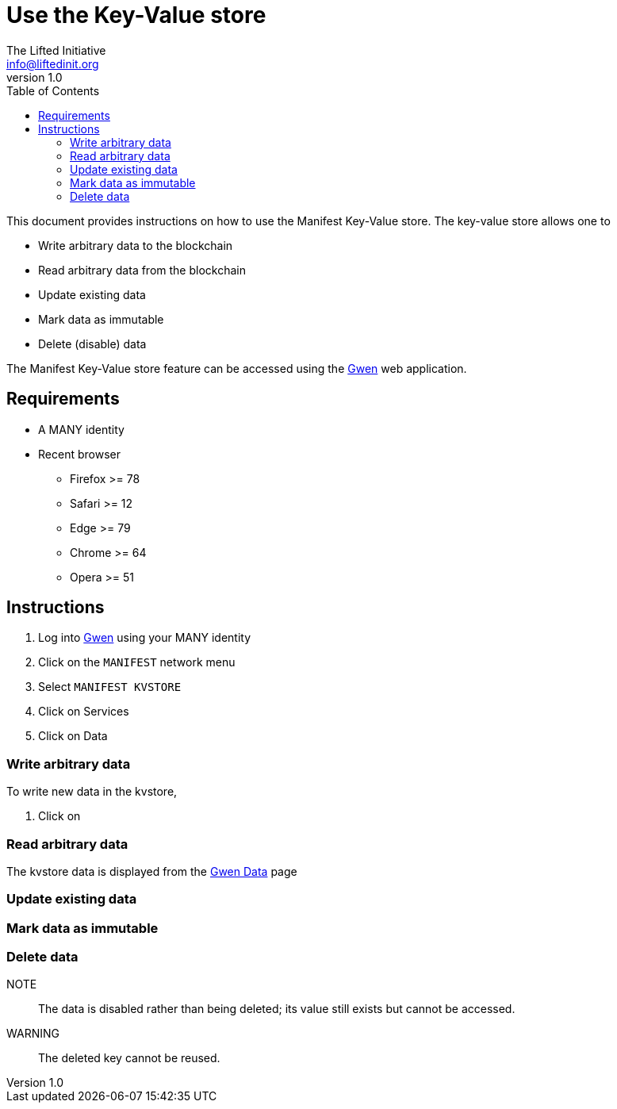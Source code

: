 = Use the Key-Value store
The Lifted Initiative <info@liftedinit.org>
v1.0
:toc:
:homepage: https://www.liftedinit.org
:ss_date: 27-3-2023_
:gwen_url: https://alpha-testnet-gwen.liftedinit.tech/

This document provides instructions on how to use the Manifest Key-Value store. The key-value store allows one to

* Write arbitrary data to the blockchain
* Read arbitrary data from the blockchain
* Update existing data
* Mark data as immutable
* Delete (disable) data

The Manifest Key-Value store feature can be accessed using the {gwen_url}[Gwen] web application.

== Requirements

* A MANY identity
* Recent browser
** Firefox >= 78
** Safari >= 12
** Edge >= 79
** Chrome >= 64
** Opera >= 51

== Instructions

. Log into {gwen_url}[Gwen] using your MANY identity
// TODO: The KVSTORE network should be prepopulated
. Click on the `MANIFEST` network menu
// TODO Adjust the name
. Select `MANIFEST KVSTORE`
. Click on Services
. Click on Data

=== Write arbitrary data

To write new data in the kvstore,

// TODO
. Click on

=== Read arbitrary data

The kvstore data is displayed from the {gwen_url}/#/settings/data[Gwen Data] page

=== Update existing data

=== Mark data as immutable

=== Delete data

NOTE:: The data is disabled rather than being deleted; its value still exists but cannot be accessed.

WARNING:: The deleted key cannot be reused.
